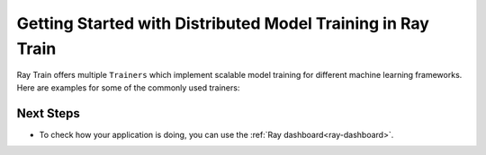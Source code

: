 .. _train-getting-started:

Getting Started with Distributed Model Training in Ray Train
============================================================

Ray Train offers multiple ``Trainers`` which implement scalable model training for different machine learning frameworks.
Here are examples for some of the commonly used trainers:

.. tab-set::

    .. tab-item:: XGBoost

        In this example we will train a model using distributed XGBoost.

        First, we load the dataset from S3 using Ray Data and split it into a
        train and validation dataset.

        .. literalinclude:: doc_code/gbdt_user_guide.py
           :language: python
           :start-after: __xgb_detail_intro_start__
           :end-before: __xgb_detail_intro_end__

        In the :class:`ScalingConfig <ray.air.config.ScalingConfig>`,
        we configure the number of workers to use:

        .. literalinclude:: doc_code/gbdt_user_guide.py
           :language: python
           :start-after: __xgb_detail_scaling_start__
           :end-before: __xgb_detail_scaling_end__

        We then instantiate our XGBoostTrainer by passing in:

        - The aforementioned ``ScalingConfig``.
        - The ``label_column`` refers to the column name containing the labels in the Datastream
        - The ``params`` are `XGBoost training parameters <https://xgboost.readthedocs.io/en/stable/parameter.html>`__

        .. literalinclude:: doc_code/gbdt_user_guide.py
            :language: python
            :start-after: __xgb_detail_training_start__
            :end-before: __xgb_detail_training_end__

        Lastly, we call ``trainer.fit()`` to kick off training and obtain the results.

        .. literalinclude:: doc_code/gbdt_user_guide.py
            :language: python
            :start-after: __xgb_detail_fit_start__
            :end-before: __xgb_detail_fit_end__

    .. tab-item:: LightGBM

        In this example we will train a model using distributed LightGBM.

        First, we load the dataset from S3 using Ray Data and split it into a
        train and validation dataset.

        .. literalinclude:: doc_code/gbdt_user_guide.py
            :language: python
            :start-after: __lgbm_detail_intro_start__
            :end-before: __lgbm_detail_intro_end__

        In the :class:`ScalingConfig <ray.air.config.ScalingConfig>`,
        we configure the number of workers to use:

        .. literalinclude:: doc_code/gbdt_user_guide.py
            :language: python
            :start-after: __xgb_detail_scaling_start__
            :end-before: __xgb_detail_scaling_end__

        We then instantiate our LightGBMTrainer by passing in:

        - The aforementioned ``ScalingConfig``
        - The ``label_column`` refers to the column name containing the labels in the Datastream
        - The ``params`` are core `LightGBM training parameters <https://lightgbm.readthedocs.io/en/latest/Parameters.html>`__

        .. literalinclude:: doc_code/gbdt_user_guide.py
            :language: python
            :start-after: __lgbm_detail_training_start__
            :end-before: __lgbm_detail_training_end__

        And lastly we call ``trainer.fit()`` to kick off training and obtain the results.

        .. literalinclude:: doc_code/gbdt_user_guide.py
            :language: python
            :start-after: __lgbm_detail_fit_start__
            :end-before: __lgbm_detail_fit_end__

    .. tab-item:: PyTorch

        This example shows how you can use Ray Train with PyTorch.

        First, set up your dataset and model.

        .. literalinclude:: /../../python/ray/train/examples/pytorch/torch_quick_start.py
            :language: python
            :start-after: __torch_setup_begin__
            :end-before: __torch_setup_end__


        Now define your single-worker PyTorch training function.

        .. literalinclude:: /../../python/ray/train/examples/pytorch/torch_quick_start.py
            :language: python
            :start-after: __torch_single_begin__
            :end-before: __torch_single_end__

        This training function can be executed with:

        .. literalinclude:: /../../python/ray/train/examples/pytorch/torch_quick_start.py
            :language: python
            :start-after: __torch_single_run_begin__
            :end-before: __torch_single_run_end__
            :dedent:

        Now let's convert this to a distributed multi-worker training function!

        All you have to do is use the ``ray.train.torch.prepare_model`` and
        ``ray.train.torch.prepare_data_loader`` utility functions to
        easily setup your model & data for distributed training.
        This will automatically wrap your model with ``DistributedDataParallel``
        and place it on the right device, and add ``DistributedSampler`` to your DataLoaders.

        .. literalinclude:: /../../python/ray/train/examples/pytorch/torch_quick_start.py
            :language: python
            :start-after: __torch_distributed_begin__
            :end-before: __torch_distributed_end__

        Then, instantiate a ``TorchTrainer``
        with 4 workers, and use it to run the new training function!

        .. literalinclude:: /../../python/ray/train/examples/pytorch/torch_quick_start.py
            :language: python
            :start-after: __torch_trainer_begin__
            :end-before: __torch_trainer_end__
            :dedent:

        See :ref:`train-porting-code` for a more comprehensive example.

    .. tab-item:: TensorFlow

        This example shows how you can use Ray Train to set up `Multi-worker training
        with Keras <https://www.tensorflow.org/tutorials/distribute/multi_worker_with_keras>`_.

        First, set up your dataset and model.

        .. literalinclude:: /../../python/ray/train/examples/tf/tensorflow_quick_start.py
            :language: python
            :start-after: __tf_setup_begin__
            :end-before: __tf_setup_end__

        Now define your single-worker TensorFlow training function.

        .. literalinclude:: /../../python/ray/train/examples/tf/tensorflow_quick_start.py
            :language: python
            :start-after: __tf_single_begin__
            :end-before: __tf_single_end__

        This training function can be executed with:

        .. literalinclude:: /../../python/ray/train/examples/tf/tensorflow_quick_start.py
            :language: python
            :start-after: __tf_single_run_begin__
            :end-before: __tf_single_run_end__
            :dedent:

        Now let's convert this to a distributed multi-worker training function!
        All you need to do is:

        1. Set the per-worker batch size - each worker will process the same size
           batch as in the single-worker code.
        2. Choose your TensorFlow distributed training strategy. In this example
           we use the ``MultiWorkerMirroredStrategy``.

        .. literalinclude:: /../../python/ray/train/examples/tf/tensorflow_quick_start.py
            :language: python
            :start-after: __tf_distributed_begin__
            :end-before: __tf_distributed_end__

        Then, instantiate a ``TensorflowTrainer`` with 4 workers,
        and use it to run the new training function!

        .. literalinclude:: /../../python/ray/train/examples/tf/tensorflow_quick_start.py
            :language: python
            :start-after: __tf_trainer_begin__
            :end-before: __tf_trainer_end__
            :dedent:

        See :ref:`train-porting-code` for a more comprehensive example.


Next Steps
----------

* To check how your application is doing, you can use the :ref:`Ray dashboard<ray-dashboard>`.

